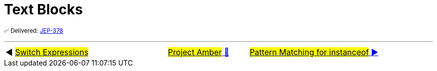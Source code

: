 = Text Blocks

^✅&nbsp;Delivered:&nbsp;https://openjdk.java.net/jeps/378[JEP-378]^



'''

[caption=" ", .center, cols="<40%, ^20%, >40%", width=95%, grid=none, frame=none]
|===
| ◀️ link:03_JEP361.adoc[#Switch&nbsp;Expressions#]
| link:00_WhatIsProjectAmber.adoc[#Project Amber# 🔼]
| link:05_JEP394.adoc[#Pattern Matching for instanceof# ▶️]
|===

